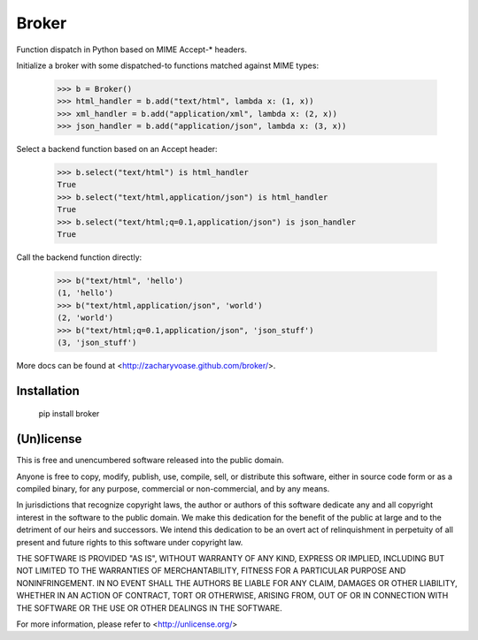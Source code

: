 ======
Broker
======

Function dispatch in Python based on MIME Accept-* headers.

Initialize a broker with some dispatched-to functions matched against MIME
types:

    >>> b = Broker()
    >>> html_handler = b.add("text/html", lambda x: (1, x))
    >>> xml_handler = b.add("application/xml", lambda x: (2, x))
    >>> json_handler = b.add("application/json", lambda x: (3, x))

Select a backend function based on an Accept header:

    >>> b.select("text/html") is html_handler
    True
    >>> b.select("text/html,application/json") is html_handler
    True
    >>> b.select("text/html;q=0.1,application/json") is json_handler
    True

Call the backend function directly:

    >>> b("text/html", 'hello')
    (1, 'hello')
    >>> b("text/html,application/json", 'world')
    (2, 'world')
    >>> b("text/html;q=0.1,application/json", 'json_stuff')
    (3, 'json_stuff')

More docs can be found at <http://zacharyvoase.github.com/broker/>.


Installation
============

    pip install broker


(Un)license
===========

This is free and unencumbered software released into the public domain.

Anyone is free to copy, modify, publish, use, compile, sell, or distribute this
software, either in source code form or as a compiled binary, for any purpose,
commercial or non-commercial, and by any means.

In jurisdictions that recognize copyright laws, the author or authors of this
software dedicate any and all copyright interest in the software to the public
domain. We make this dedication for the benefit of the public at large and to
the detriment of our heirs and successors. We intend this dedication to be an
overt act of relinquishment in perpetuity of all present and future rights to
this software under copyright law.

THE SOFTWARE IS PROVIDED "AS IS", WITHOUT WARRANTY OF ANY KIND, EXPRESS OR
IMPLIED, INCLUDING BUT NOT LIMITED TO THE WARRANTIES OF MERCHANTABILITY,
FITNESS FOR A PARTICULAR PURPOSE AND NONINFRINGEMENT.  IN NO EVENT SHALL THE
AUTHORS BE LIABLE FOR ANY CLAIM, DAMAGES OR OTHER LIABILITY, WHETHER IN AN
ACTION OF CONTRACT, TORT OR OTHERWISE, ARISING FROM, OUT OF OR IN CONNECTION
WITH THE SOFTWARE OR THE USE OR OTHER DEALINGS IN THE SOFTWARE.

For more information, please refer to <http://unlicense.org/>
